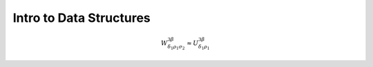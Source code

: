Intro to Data Structures
========================

.. ipython::

   In [136]: x = 2

   In [137]: x**3
   Out[137]: 8

.. math::

  W^{3\beta}_{\delta_1 \rho_1 \sigma_2} \approx U^{3\beta}_{\delta_1 \rho_1}
